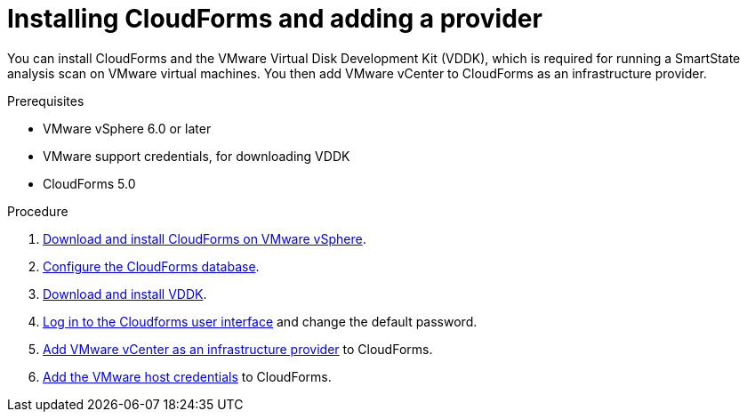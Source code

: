 // Module included in the following assemblies:
// doc-Migration_Analytics_Guide/cfme/master.adoc
[id='Installing-cloudforms_{context}']
= Installing CloudForms and adding a provider

You can install CloudForms and the VMware Virtual Disk Development Kit (VDDK), which is required for running a SmartState analysis scan on VMware virtual machines. You then add VMware vCenter to CloudForms as an infrastructure provider.

.Prerequisites

* VMware vSphere 6.0 or later
* VMware support credentials, for downloading VDDK
* CloudForms 5.0

.Procedure

. link:https://access.redhat.com/documentation/en-us/red_hat_cloudforms/5.0-beta/html-single/installing_red_hat_cloudforms_on_vmware_vsphere/index#installing-cloudforms[Download and install CloudForms on VMware vSphere].
. link:https://access.redhat.com/documentation/en-us/red_hat_cloudforms/5.0-beta/html-single/installing_red_hat_cloudforms_on_vmware_vsphere/index#configuring_a_database[Configure the CloudForms database].
. link:https://access.redhat.com/documentation/en-us/red_hat_cloudforms/5.0-beta/html-single/installing_red_hat_cloudforms_on_vmware_vsphere/index#additional-configuration-vmware[Download and install VDDK].
. link:https://access.redhat.com/documentation/en-us/red_hat_cloudforms/5.0-beta/html-single/installing_red_hat_cloudforms_on_vmware_vsphere/index#Initial_Login[Log in to the Cloudforms user interface] and change the default password.
. link:https://access.redhat.com/documentation/en-us/red_hat_cloudforms/5.0-beta/html/managing_providers/infrastructure_providers#adding_a_vmware_vcenter_provider[Add VMware vCenter as an infrastructure provider] to CloudForms.
. link:https://access.redhat.com/documentation/en-us/red_hat_cloudforms/5.0-beta/html/managing_providers/infrastructure_providers#authenticating_vmware_hosts[Add the VMware host credentials] to CloudForms.
